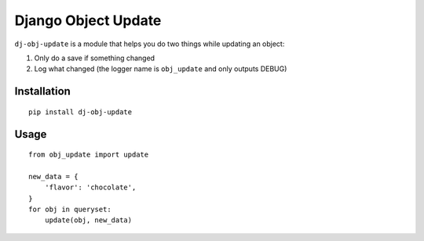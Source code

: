 Django Object Update
====================

.. image:: https://travis-ci.org/crccheck/dj-obj-update.svg?branch=master
    :target: https://travis-ci.org/crccheck/dj-obj-update

``dj-obj-update`` is a module that helps you do two things while updating an
object:

1. Only do a save if something changed
2. Log what changed (the logger name is ``obj_update`` and only outputs DEBUG)


Installation
------------

::

    pip install dj-obj-update


Usage
-----

::

    from obj_update import update

    new_data = {
        'flavor': 'chocolate',
    }
    for obj in queryset:
        update(obj, new_data)


